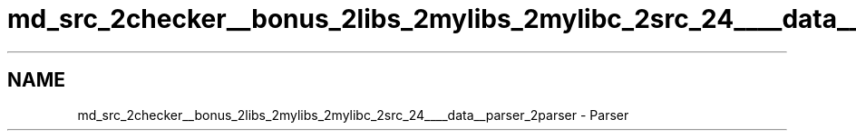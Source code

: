 .TH "md_src_2checker__bonus_2libs_2mylibs_2mylibc_2src_24____data__parser_2parser" 3 "Thu Mar 20 2025 16:01:03" "push_swap" \" -*- nroff -*-
.ad l
.nh
.SH NAME
md_src_2checker__bonus_2libs_2mylibs_2mylibc_2src_24____data__parser_2parser \- Parser 
.PP

